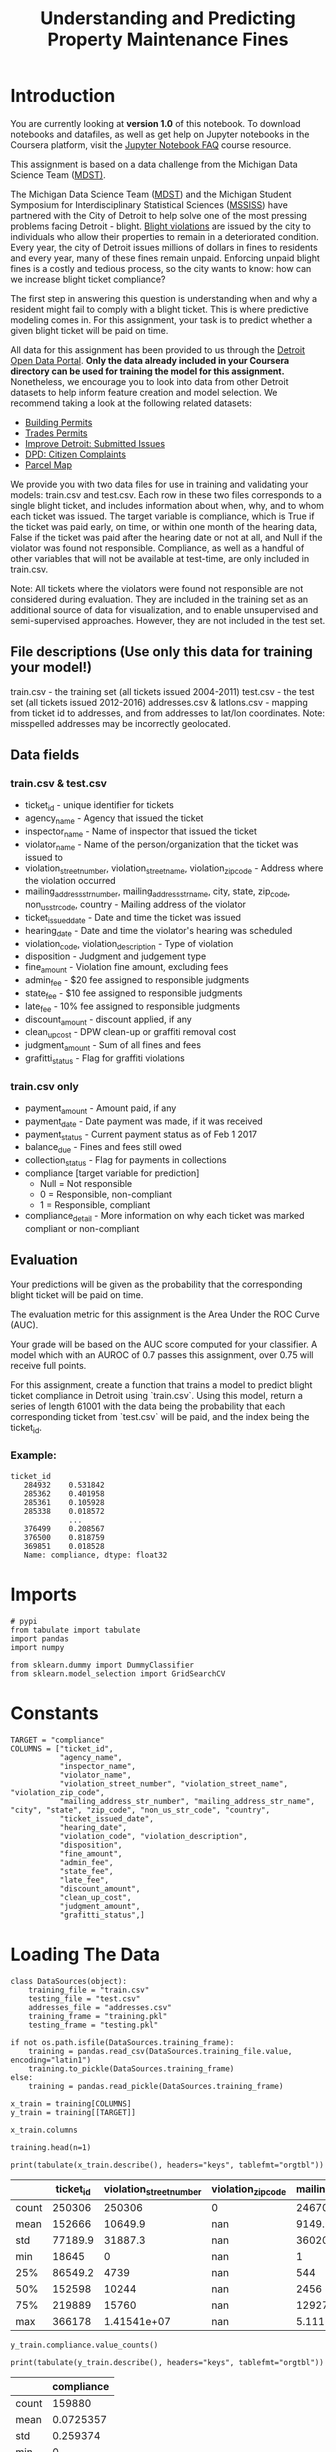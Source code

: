 #+TITLE: Understanding and Predicting Property Maintenance Fines

* Introduction
You are currently looking at **version 1.0** of this notebook. To download notebooks and datafiles, as well as get help on Jupyter notebooks in the Coursera platform, visit the [[https://www.coursera.org/learn/python-machine-learning/resources/bANLa][Jupyter Notebook FAQ]] course resource.

This assignment is based on a data challenge from the Michigan Data Science Team ([[http://midas.umich.edu/mdst/][MDST)]]. 

The Michigan Data Science Team ([[http://midas.umich.edu/mdst/][MDST]]) and the Michigan Student Symposium for Interdisciplinary Statistical Sciences ([[https://sites.lsa.umich.edu/mssiss/][MSSISS]]) have partnered with the City of Detroit to help solve one of the most pressing problems facing Detroit - blight. [[http://www.detroitmi.gov/How-Do-I/Report/Blight-Complaint-FAQs][Blight violations]] are issued by the city to individuals who allow their properties to remain in a deteriorated condition. Every year, the city of Detroit issues millions of dollars in fines to residents and every year, many of these fines remain unpaid. Enforcing unpaid blight fines is a costly and tedious process, so the city wants to know: how can we increase blight ticket compliance?

The first step in answering this question is understanding when and why a resident might fail to comply with a blight ticket. This is where predictive modeling comes in. For this assignment, your task is to predict whether a given blight ticket will be paid on time.

All data for this assignment has been provided to us through the [[https://data.detroitmi.gov/][Detroit Open Data Portal]]. **Only the data already included in your Coursera directory can be used for training the model for this assignment.** Nonetheless, we encourage you to look into data from other Detroit datasets to help inform feature creation and model selection. We recommend taking a look at the following related datasets:

 - [[https://data.detroitmi.gov/Property-Parcels/Building-Permits/xw2a-a7tf][Building Permits]]
 - [[https://data.detroitmi.gov/Property-Parcels/Trades-Permits/635b-dsgv][Trades Permits]]
 - [[https://data.detroitmi.gov/Government/Improve-Detroit-Submitted-Issues/fwz3-w3yn][Improve Detroit: Submitted Issues]]
 - [[https://data.detroitmi.gov/Public-Safety/DPD-Citizen-Complaints-2016/kahe-efs3][DPD: Citizen Complaints]]
 - [[https://data.detroitmi.gov/Property-Parcels/Parcel-Map/fxkw-udwf][Parcel Map]]

We provide you with two data files for use in training and validating your models: train.csv and test.csv. Each row in these two files corresponds to a single blight ticket, and includes information about when, why, and to whom each ticket was issued. The target variable is compliance, which is True if the ticket was paid early, on time, or within one month of the hearing data, False if the ticket was paid after the hearing date or not at all, and Null if the violator was found not responsible. Compliance, as well as a handful of other variables that will not be available at test-time, are only included in train.csv.

Note: All tickets where the violators were found not responsible are not considered during evaluation. They are included in the training set as an additional source of data for visualization, and to enable unsupervised and semi-supervised approaches. However, they are not included in the test set.

** File descriptions (Use only this data for training your model!)
 
     train.csv - the training set (all tickets issued 2004-2011)
     test.csv - the test set (all tickets issued 2012-2016)
     addresses.csv & latlons.csv - mapping from ticket id to addresses, and from addresses to lat/lon coordinates. 
      Note: misspelled addresses may be incorrectly geolocated.
 
** Data fields
*** train.csv & test.csv
 
    - ticket_id - unique identifier for tickets
    - agency_name - Agency that issued the ticket
    - inspector_name - Name of inspector that issued the ticket
    - violator_name - Name of the person/organization that the ticket was issued to
    - violation_street_number, violation_street_name, violation_zip_code - Address where the violation occurred
    - mailing_address_str_number, mailing_address_str_name, city, state, zip_code, non_us_str_code, country - Mailing address of the violator
    - ticket_issued_date - Date and time the ticket was issued
    - hearing_date - Date and time the violator's hearing was scheduled
    - violation_code, violation_description - Type of violation
    - disposition - Judgment and judgement type
    - fine_amount - Violation fine amount, excluding fees
    - admin_fee - $20 fee assigned to responsible judgments
    - state_fee - $10 fee assigned to responsible judgments
    - late_fee - 10% fee assigned to responsible judgments
    - discount_amount - discount applied, if any
    - clean_up_cost - DPW clean-up or graffiti removal cost
    - judgment_amount - Sum of all fines and fees
    - grafitti_status - Flag for graffiti violations
     
*** train.csv only

    - payment_amount - Amount paid, if any
    - payment_date - Date payment was made, if it was received
    - payment_status - Current payment status as of Feb 1 2017
    - balance_due - Fines and fees still owed
    - collection_status - Flag for payments in collections
    - compliance [target variable for prediction] 
      -  Null = Not responsible
      -  0 = Responsible, non-compliant
      -  1 = Responsible, compliant
    - compliance_detail - More information on why each ticket was marked compliant or non-compliant

** Evaluation

Your predictions will be given as the probability that the corresponding blight ticket will be paid on time.

The evaluation metric for this assignment is the Area Under the ROC Curve (AUC). 

Your grade will be based on the AUC score computed for your classifier. A model which with an AUROC of 0.7 passes this assignment, over 0.75 will receive full points.

For this assignment, create a function that trains a model to predict blight ticket compliance in Detroit using `train.csv`. Using this model, return a series of length 61001 with the data being the probability that each corresponding ticket from `test.csv` will be paid, and the index being the ticket_id.
 
*** Example:
#+BEGIN_EXAMPLE
     ticket_id
        284932    0.531842
        285362    0.401958
        285361    0.105928
        285338    0.018572
                  ...
        376499    0.208567
        376500    0.818759
        369851    0.018528
        Name: compliance, dtype: float32
#+END_EXAMPLE

* Imports

#+BEGIN_SRC ipython :session blight :results none
# pypi
from tabulate import tabulate
import pandas
import numpy

from sklearn.dummy import DummyClassifier
from sklearn.model_selection import GridSearchCV
#+END_SRC

* Constants

#+BEGIN_SRC ipython :session blight :results none
TARGET = "compliance"
COLUMNS = ["ticket_id",
           "agency_name",
           "inspector_name",
           "violator_name",
           "violation_street_number", "violation_street_name", "violation_zip_code",
           "mailing_address_str_number", "mailing_address_str_name", "city", "state", "zip_code", "non_us_str_code", "country",
           "ticket_issued_date",
           "hearing_date",
           "violation_code", "violation_description",
           "disposition",
           "fine_amount",
           "admin_fee",
           "state_fee",
           "late_fee",
           "discount_amount",
           "clean_up_cost",
           "judgment_amount",
           "grafitti_status",]
#+END_SRC

* Loading The Data
#+BEGIN_SRC ipython :session blight :results none
class DataSources(object):
    training_file = "train.csv"
    testing_file = "test.csv"
    addresses_file = "addresses.csv"
    training_frame = "training.pkl"
    testing_frame = "testing.pkl"    
#+END_SRC

#+BEGIN_SRC ipython :session blight :results none
if not os.path.isfile(DataSources.training_frame):
    training = pandas.read_csv(DataSources.training_file.value, encoding="latin1")
    training.to_pickle(DataSources.training_frame)
else:
    training = pandas.read_pickle(DataSources.training_frame)
#+END_SRC

#+BEGIN_SRC ipython :session blight :results none
x_train = training[COLUMNS]
y_train = training[[TARGET]]
#+END_SRC

#+BEGIN_SRC ipython :session blight
x_train.columns
#+END_SRC

#+RESULTS:
: Index(['ticket_id', 'agency_name', 'inspector_name', 'violator_name',
:        'violation_street_number', 'violation_street_name',
:        'violation_zip_code', 'mailing_address_str_number',
:        'mailing_address_str_name', 'city', 'state', 'zip_code',
:        'non_us_str_code', 'country', 'ticket_issued_date', 'hearing_date',
:        'violation_code', 'violation_description', 'disposition', 'fine_amount',
:        'admin_fee', 'state_fee', 'late_fee', 'discount_amount',
:        'clean_up_cost', 'judgment_amount', 'grafitti_status'],
:       dtype='object')

#+BEGIN_SRC ipython :session blight
training.head(n=1)
#+END_SRC

#+RESULTS:
#+begin_example
   ticket_id                                     agency_name   inspector_name  \
0      22056  Buildings, Safety Engineering & Env Department  Sims, Martinzie   

                       violator_name  violation_street_number  \
0  INVESTMENT INC., MIDWEST MORTGAGE                   2900.0   

  violation_street_name  violation_zip_code  mailing_address_str_number  \
0                 TYLER                 NaN                         3.0   

  mailing_address_str_name     city     ...     clean_up_cost judgment_amount  \
0                S. WICKER  CHICAGO     ...               0.0           305.0   

  payment_amount balance_due payment_date      payment_status  \
0            0.0       305.0          NaN  NO PAYMENT APPLIED   

  collection_status grafitti_status            compliance_detail  compliance  
0               NaN             NaN  non-compliant by no payment         0.0  

[1 rows x 34 columns]
#+end_example

#+BEGIN_SRC ipython :session blight :results output raw :exports both
print(tabulate(x_train.describe(), headers="keys", tablefmt="orgtbl"))
#+END_SRC

#+RESULTS:
|       | ticket_id | violation_street_number | violation_zip_code | mailing_address_str_number | fine_amount | admin_fee | state_fee | late_fee | discount_amount | clean_up_cost | judgment_amount |
|-------+-----------+-------------------------+--------------------+----------------------------+-------------+-----------+-----------+----------+-----------------+---------------+-----------------|
| count |    250306 |                  250306 |                  0 |                     246704 |      250305 |    250306 |    250306 |   250306 |          250306 |        250306 |          250306 |
| mean  |    152666 |                 10649.9 |                nan |                    9149.79 |     374.423 |   12.7748 |   6.38738 |  21.4945 |        0.125167 |             0 |         268.685 |
| std   |   77189.9 |                 31887.3 |                nan |                    36020.3 |     707.196 |   9.60734 |   4.80367 |  56.4643 |         3.43018 |             0 |         626.915 |
| min   |     18645 |                       0 |                nan |                          1 |           0 |         0 |         0 |        0 |               0 |             0 |               0 |
| 25%   |   86549.2 |                    4739 |                nan |                        544 |         200 |         0 |         0 |        0 |               0 |             0 |               0 |
| 50%   |    152598 |                   10244 |                nan |                       2456 |         250 |        20 |        10 |       10 |               0 |             0 |             140 |
| 75%   |    219889 |                   15760 |                nan |                    12927.2 |         250 |        20 |        10 |       25 |               0 |             0 |             305 |
| max   |    366178 |             1.41541e+07 |                nan |                5.11134e+06 |       10000 |        20 |        10 |     1000 |             350 |             0 |           11030 |


#+BEGIN_SRC ipython :session blight
y_train.compliance.value_counts()
#+END_SRC

#+RESULTS:
: 0.0    148283
: 1.0     11597
: Name: compliance, dtype: int64

#+BEGIN_SRC ipython :session blight :results output raw :exports both
print(tabulate(y_train.describe(), headers="keys", tablefmt="orgtbl"))
#+END_SRC

#+RESULTS:
|       | compliance |
|-------+------------|
| count |     159880 |
| mean  |  0.0725357 |
| std   |   0.259374 |
| min   |          0 |
| 25%   |          0 |
| 50%   |          0 |
| 75%   |          0 |
| max   |          1 |

* Blight Models
** Dummy Baseline
#+BEGIN_SRC ipython :session blight :results none
dummy_base = DummyClassifier()
param_grid = dict(strategy=("stratified", "most_frequent"))
dummy = GridSearchCV(dummy_base, param_grid)
#+END_SRC

The data has both strings and numbers which non-tree classifiers can't use.

#+BEGIN_SRC ipython :session bligt :results none
train_test_split = len(x_train)
combined = pandas.concat(objs=[x_train, x_test], axis=0)
with_dummies = pandas.get_dummies(combined)
x_train_encoded = with_dummies[:train_test_split]
x_test_encoded = with_dummies[train_test_split:]
#+END_SRC

#+BEGIN_SRC ipython :session blight :results none
dummy.fit(x_train, y_train)
#+END_SRC
* Submission Function
#+BEGIN_SRC ipython :session blight :results none
def blight_model():
    
    # Your code here
    
    return # Your answer here
#+END_SRC

